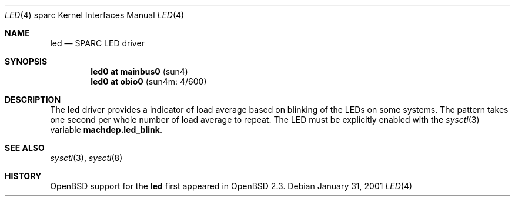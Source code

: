 .\"     $OpenBSD: src/share/man/man4/man4.sparc/led.4,v 1.1 2001/02/01 03:33:27 jason Exp $
.\"
.\" Copyright (c) 2001 Jason L. Wright (jason@thought.net)
.\" All rights reserved.
.\"
.\" Redistribution and use in source and binary forms, with or without
.\" modification, are permitted provided that the following conditions
.\" are met:
.\" 1. Redistributions of source code must retain the above copyright
.\"    notice, this list of conditions and the following disclaimer.
.\" 2. Redistributions in binary form must reproduce the above copyright
.\"    notice, this list of conditions and the following disclaimer in the
.\"    documentation and/or other materials provided with the distribution.
.\" 3. All advertising materials mentioning features or use of this software
.\"    must display the following acknowledgement:
.\"      This product includes software developed by Jason L. Wright
.\" 4. The name of the author may not be used to endorse or promote products
.\"    derived from this software without specific prior written permission.
.\"
.\" THIS SOFTWARE IS PROVIDED BY THE AUTHOR ``AS IS'' AND ANY EXPRESS OR
.\" IMPLIED WARRANTIES, INCLUDING, BUT NOT LIMITED TO, THE IMPLIED
.\" WARRANTIES OF MERCHANTABILITY AND FITNESS FOR A PARTICULAR PURPOSE ARE
.\" DISCLAIMED.  IN NO EVENT SHALL THE AUTHOR BE LIABLE FOR ANY DIRECT,
.\" INDIRECT, INCIDENTAL, SPECIAL, EXEMPLARY, OR CONSEQUENTIAL DAMAGES
.\" (INCLUDING, BUT NOT LIMITED TO, PROCUREMENT OF SUBSTITUTE GOODS OR
.\" SERVICES; LOSS OF USE, DATA, OR PROFITS; OR BUSINESS INTERRUPTION)
.\" HOWEVER CAUSED AND ON ANY THEORY OF LIABILITY, WHETHER IN CONTRACT,
.\" STRICT LIABILITY, OR TORT (INCLUDING NEGLIGENCE OR OTHERWISE) ARISING IN
.\" ANY WAY OUT OF THE USE OF THIS SOFTWARE, EVEN IF ADVISED OF THE
.\" POSSIBILITY OF SUCH DAMAGE.
.\"
.Dd January 31, 2001
.Dt LED 4 sparc
.Os
.Sh NAME
.Nm led
.Nd SPARC LED driver
.Sh SYNOPSIS
.Cd "led0 at mainbus0                              " Pq "sun4"
.Cd "led0 at obio0                                 " Pq "sun4m: 4/600"
.Sh DESCRIPTION
The
.Nm
driver provides a indicator of load average based on blinking of the
LEDs on some systems.
The pattern takes one second per whole number of load average to repeat.
The LED must be explicitly enabled with the
.Xr sysctl 3
variable
.Nm machdep.led_blink .
.Sh SEE ALSO
.Xr sysctl 3 ,
.Xr sysctl 8
.Sh HISTORY
.Ox
support for the
.Nm
first appeared in
.Ox 2.3 .
